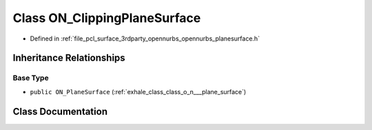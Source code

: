 .. _exhale_class_class_o_n___clipping_plane_surface:

Class ON_ClippingPlaneSurface
=============================

- Defined in :ref:`file_pcl_surface_3rdparty_opennurbs_opennurbs_planesurface.h`


Inheritance Relationships
-------------------------

Base Type
*********

- ``public ON_PlaneSurface`` (:ref:`exhale_class_class_o_n___plane_surface`)


Class Documentation
-------------------


.. doxygenclass:: ON_ClippingPlaneSurface
   :members:
   :protected-members:
   :undoc-members: